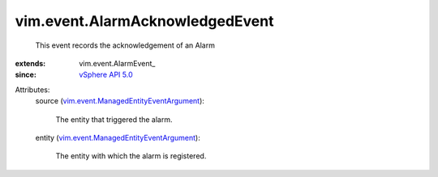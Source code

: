 
vim.event.AlarmAcknowledgedEvent
================================
  This event records the acknowledgement of an Alarm
:extends: vim.event.AlarmEvent_
:since: `vSphere API 5.0 <vim/version.rst#vimversionversion7>`_

Attributes:
    source (`vim.event.ManagedEntityEventArgument <vim/event/ManagedEntityEventArgument.rst>`_):

       The entity that triggered the alarm.
    entity (`vim.event.ManagedEntityEventArgument <vim/event/ManagedEntityEventArgument.rst>`_):

       The entity with which the alarm is registered.

